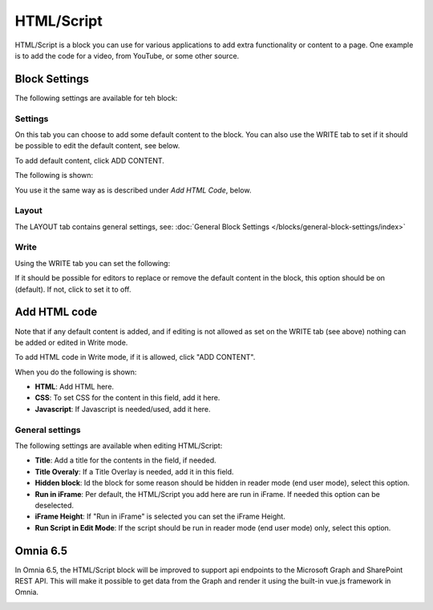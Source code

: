 HTML/Script
===========================================

HTML/Script is a block you can use for various applications to add extra functionality or content to a page. One example is to add the code for a video, from YouTube, or some other source.

Block Settings
***************
The following settings are available for teh block:

.. image:: html-settings-new.png

Settings
------------
On this tab you can choose to add some default content to the block. You can also use the WRITE tab to set if it should be possible to edit the default content, see below.

To add default content, click ADD CONTENT.

The following is shown:

.. image:: html-settings-new2.png

You use it the same way as is described under *Add HTML Code*, below.

Layout
-------
The LAYOUT tab contains general settings, see: :doc:`General Block Settings </blocks/general-block-settings/index>`

Write
------
Using the WRITE tab you can set the following:

.. image:: html-block-write-tab.png

If it should be possible for editors to replace or remove the default content in the block, this option should be on (default). If not, click to set it to off.

Add HTML code
****************
Note that if any default content is added, and if editing is not allowed as set on the WRITE tab (see above) nothing can be added or edited in Write mode.

To add HTML code in Write mode, if it is allowed, click "ADD CONTENT". 

.. image:: html-add-content-new.png

When you do the following is shown:

.. image:: html-settings-new2.png

+ **HTML**: Add HTML here.
+ **CSS**: To set CSS for the content in this field, add it here.
+ **Javascript**: If Javascript is needed/used, add it here.

General settings
-------------------
The following settings are available when editing HTML/Script:

.. image:: html-script-general-new.png

+ **Title**: Add a title for the contents in the field, if needed.
+ **Title Overaly**: If a Title Overlay is needed, add it in this field.
+ **Hidden block**: Id the block for some reason should be hidden in reader mode (end user mode), select this option.
+ **Run in iFrame**: Per default, the HTML/Script you add here are run in iFrame. If needed this option can be deselected.
+ **iFrame Height**: If "Run in iFrame" is selected you can set the iFrame Height.
+ **Run Script in Edit Mode**: If the script should be run in reader mode (end user mode) only, select this option.

Omnia 6.5
***********
In Omnia 6.5, the HTML/Script block will be improved to support api endpoints to the Microsoft Graph and SharePoint REST API. This will make it possible to get data from the Graph and render it using the built-in vue.js framework in Omnia.

.. image:: script-html-new-api.png

